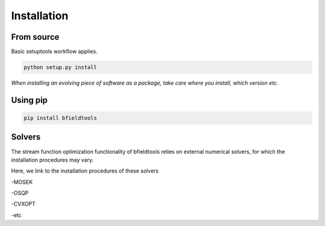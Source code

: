Installation
============

From source
^^^^^^^^^^^


Basic setuptools workflow applies.
    
.. code-block:: bash

    python setup.py install

*When installing an evolving piece of software as a package, take care where you install, which version etc.*


Using pip
^^^^^^^^^^^

.. code-block:: bash

    pip install bfieldtools


Solvers
^^^^^^^

The stream function optimization functionality of bfieldtools relies on external numerical solvers, for which the installation procedures may vary.

Here, we link to the installation procedures of these solvers

-MOSEK

-OSQP

-CVXOPT

-etc